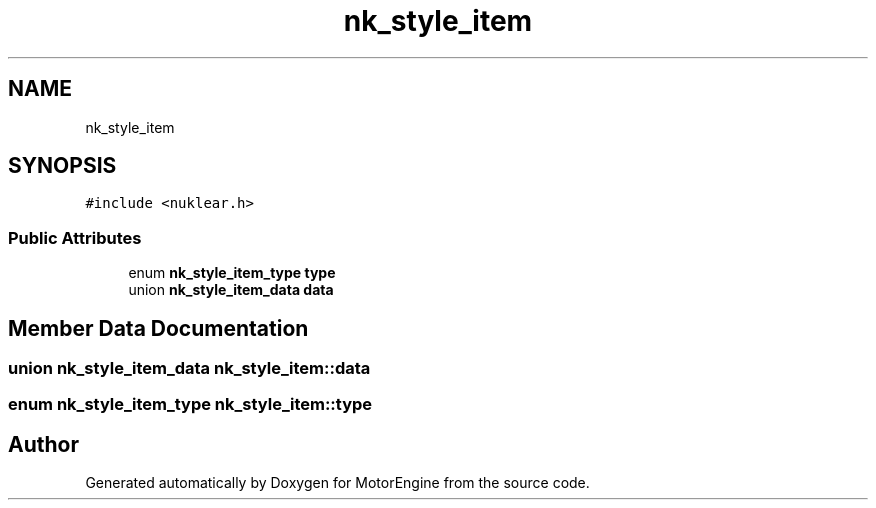 .TH "nk_style_item" 3 "Mon Apr 3 2023" "Version 0.2.1" "MotorEngine" \" -*- nroff -*-
.ad l
.nh
.SH NAME
nk_style_item
.SH SYNOPSIS
.br
.PP
.PP
\fC#include <nuklear\&.h>\fP
.SS "Public Attributes"

.in +1c
.ti -1c
.RI "enum \fBnk_style_item_type\fP \fBtype\fP"
.br
.ti -1c
.RI "union \fBnk_style_item_data\fP \fBdata\fP"
.br
.in -1c
.SH "Member Data Documentation"
.PP 
.SS "union \fBnk_style_item_data\fP nk_style_item::data"

.SS "enum \fBnk_style_item_type\fP nk_style_item::type"


.SH "Author"
.PP 
Generated automatically by Doxygen for MotorEngine from the source code\&.
